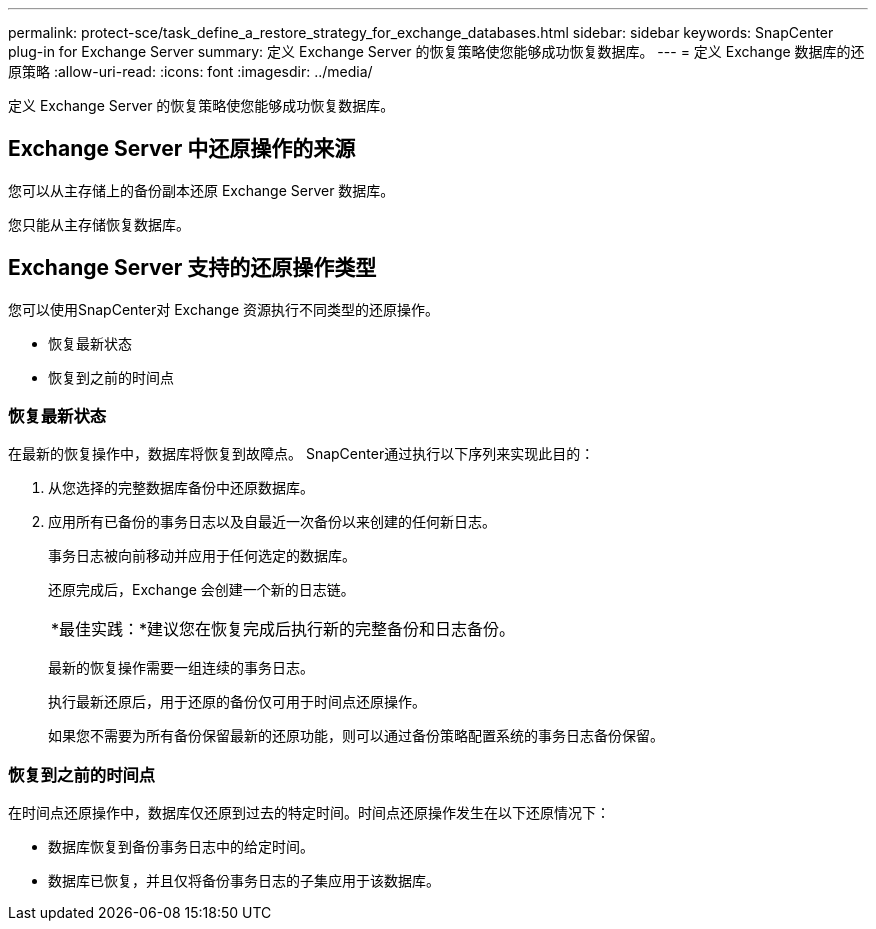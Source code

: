 ---
permalink: protect-sce/task_define_a_restore_strategy_for_exchange_databases.html 
sidebar: sidebar 
keywords: SnapCenter plug-in for Exchange Server 
summary: 定义 Exchange Server 的恢复策略使您能够成功恢复数据库。 
---
= 定义 Exchange 数据库的还原策略
:allow-uri-read: 
:icons: font
:imagesdir: ../media/


[role="lead"]
定义 Exchange Server 的恢复策略使您能够成功恢复数据库。



== Exchange Server 中还原操作的来源

您可以从主存储上的备份副本还原 Exchange Server 数据库。

您只能从主存储恢复数据库。



== Exchange Server 支持的还原操作类型

您可以使用SnapCenter对 Exchange 资源执行不同类型的还原操作。

* 恢复最新状态
* 恢复到之前的时间点




=== 恢复最新状态

在最新的恢复操作中，数据库将恢复到故障点。  SnapCenter通过执行以下序列来实现此目的：

. 从您选择的完整数据库备份中还原数据库。
. 应用所有已备份的事务日志以及自最近一次备份以来创建的任何新日志。
+
事务日志被向前移动并应用于任何选定的数据库。

+
还原完成后，Exchange 会创建一个新的日志链。

+
|===


| *最佳实践：*建议您在恢复完成后执行新的完整备份和日志备份。 
|===
+
最新的恢复操作需要一组连续的事务日志。

+
执行最新还原后，用于还原的备份仅可用于时间点还原操作。

+
如果您不需要为所有备份保留最新的还原功能，则可以通过备份策略配置系统的事务日志备份保留。





=== 恢复到之前的时间点

在时间点还原操作中，数据库仅还原到过去的特定时间。时间点还原操作发生在以下还原情况下：

* 数据库恢复到备份事务日志中的给定时间。
* 数据库已恢复，并且仅将备份事务日志的子集应用于该数据库。

